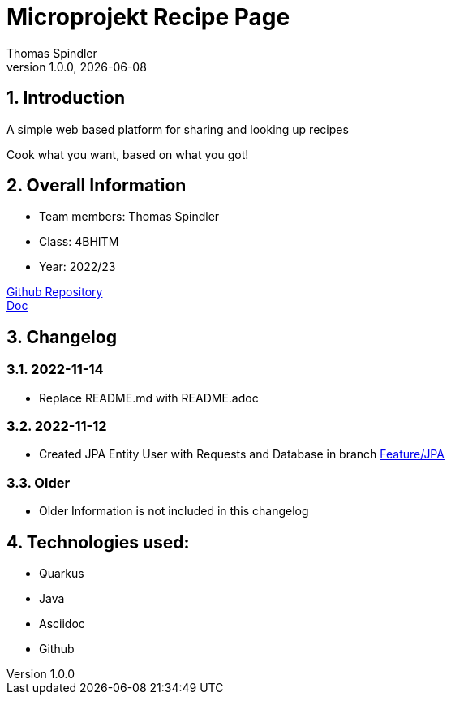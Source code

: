 = Microprojekt Recipe Page
Thomas Spindler
1.0.0, {docdate}
ifndef::imagesdir[:imagesdir: images]
:icons: font
:sectnums:
:experimental:
ifdef::env-github[]
:tip-caption: 💡
endif::[]

== Introduction

A simple web based platform for sharing and looking up recipes

Cook what you want, based on what you got!

== Overall Information

* Team members: Thomas Spindler
* Class: 4BHITM
* Year: 2022/23

https://github.com/2223-4bhitm-sew/01-microproject-MctomSpdo[Github Repository] +
https://2223-4bhitm-sew.github.io/01-microproject-MctomSpdo/[Doc]

== Changelog

=== 2022-11-14

* Replace README.md with README.adoc

=== 2022-11-12

* Created JPA Entity User with Requests and Database in branch https://github.com/2223-4bhitm-sew/01-microproject-MctomSpdo/tree/feature/JPA[Feature/JPA]

=== Older

* Older Information is not included in this changelog

== Technologies used:

* Quarkus
* Java
* Asciidoc
* Github